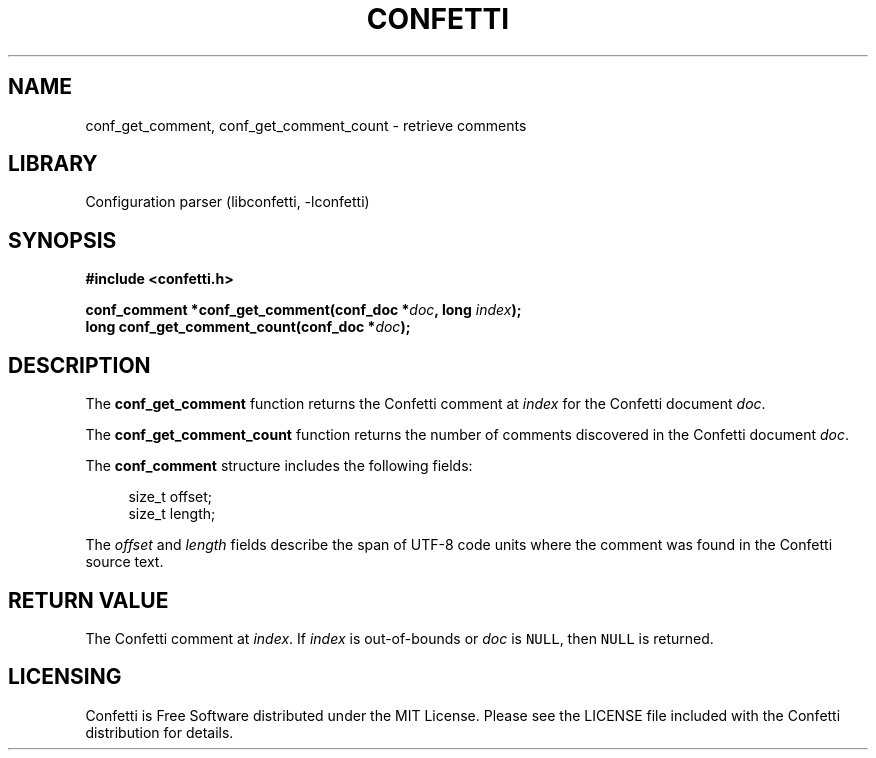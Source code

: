 .\" Permission is granted to make and distribute verbatim copies of this
.\" manual provided the copyright notice and this permission notice are
.\" preserved on all copies.
.\"
.\" Permission is granted to copy and distribute modified versions of this
.\" manual under the conditions for verbatim copying, provided that the
.\" entire resulting derived work is distributed under the terms of a
.\" permission notice identical to this one.
.\" --------------------------------------------------------------------------
.TH "CONFETTI" "3" "April 1st 2025" "Confetti 0.2.0"
.SH NAME
conf_get_comment, conf_get_comment_count \- retrieve comments
.\" --------------------------------------------------------------------------
.SH LIBRARY
Configuration parser (libconfetti, -lconfetti)
.\" --------------------------------------------------------------------------
.SH SYNOPSIS
.nf
.B #include <confetti.h>
.PP
.BI "conf_comment *conf_get_comment(conf_doc *" doc ", long " index ");"
.BI "long conf_get_comment_count(conf_doc *" doc ");"
.fi
.\" --------------------------------------------------------------------------
.SH DESCRIPTION
The \fBconf_get_comment\fR function returns the Confetti comment at \fIindex\fR for the Confetti document \fIdoc\fR.
.PP
The \fBconf_get_comment_count\fR function returns the number of comments discovered in the Confetti document \fIdoc\fR.
.PP
The \fBconf_comment\fR structure includes the following fields:
.PP
.in +4n
.EX
size_t offset;
size_t length;
.EE
.in
.PP
The \fIoffset\fR and \fIlength\fR fields describe the span of UTF-8 code units where the comment was found in the Confetti source text.
.\" --------------------------------------------------------------------------
.SH RETURN VALUE
The Confetti comment at \fIindex\fR.
If \fIindex\fR is out-of-bounds or \fIdoc\fR is \fCNULL\fR, then \fCNULL\fR is returned.
.\" --------------------------------------------------------------------------
.SH LICENSING
Confetti is Free Software distributed under the MIT License.
Please see the LICENSE file included with the Confetti distribution for details.

